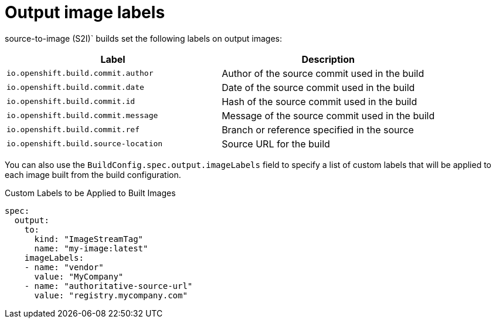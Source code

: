 // Module included in the following assemblies:
//
// * builds/managing-build-output.adoc

[id="builds-output-image-labels_{context}"]
= Output image labels

ifdef::openshift-enterprise,openshift-webscale,openshift-origin,openshift-dedicated[]
[role="_abstract"]
docker and
endif::[]
source-to-image (S2I)` builds set the following labels on output images:

[options="header"]
|===

|Label |Description

|`io.openshift.build.commit.author`
|Author of the source commit used in the build

|`io.openshift.build.commit.date`
|Date of the source commit used in the build

|`io.openshift.build.commit.id`
|Hash of the source commit used in the build

|`io.openshift.build.commit.message`
|Message of the source commit used in the build

|`io.openshift.build.commit.ref`
|Branch or reference specified in the source

|`io.openshift.build.source-location`
|Source URL for the build
|===

You can also use the `BuildConfig.spec.output.imageLabels` field to specify a list of custom labels that will be applied to each image built from the build configuration.

.Custom Labels to be Applied to Built Images
[source,yaml]
----
spec:
  output:
    to:
      kind: "ImageStreamTag"
      name: "my-image:latest"
    imageLabels:
    - name: "vendor"
      value: "MyCompany"
    - name: "authoritative-source-url"
      value: "registry.mycompany.com"
----
